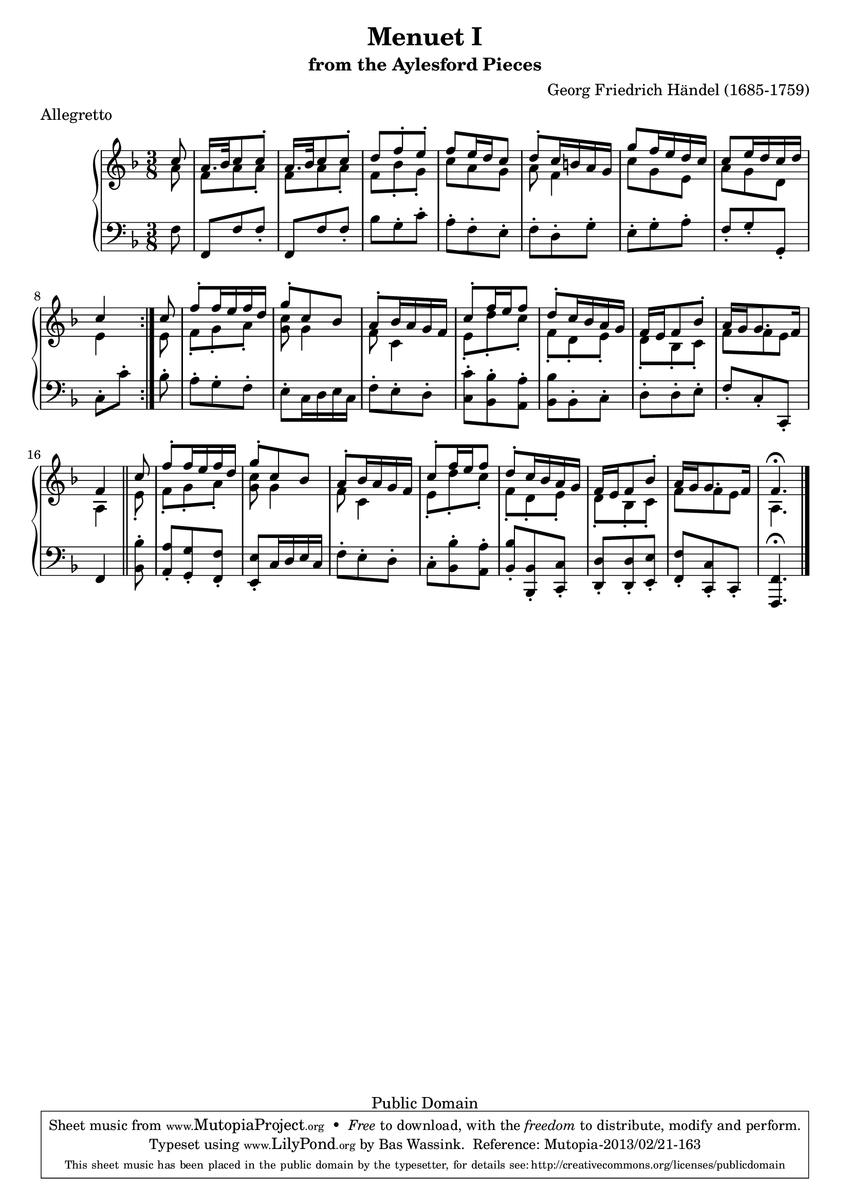\version "2.16.1"
#(set-global-staff-size 20)
\header {
  title             = "Menuet I"
  subtitle          = "from the Aylesford Pieces"
  composer          = "Georg Friedrich Händel (1685-1759)"
  meter             = "Allegretto"
  mutopiatitle      = "Menuet I"
  mutopiacomposer   = "HandelGF"
  mutopiainstrument = "Harpsichord, Piano"
  date              = "18th Century"
  source            = "Edition Schott 1930"
  style             = "Baroque"
  copyright         = "Public Domain"
  maintainer        = "Bas Wassink"
  maintainerEmail   = "basvanlola@hotmail.com"

 footer = "Mutopia-2013/02/21-163"
 tagline = \markup { \override #'(box-padding . 1.0) \override #'(baseline-skip . 2.7) \box \center-column { \small \line { Sheet music from \with-url #"http://www.MutopiaProject.org" \line { \concat { \teeny www. \normalsize MutopiaProject \teeny .org } \hspace #0.5 } • \hspace #0.5 \italic Free to download, with the \italic freedom to distribute, modify and perform. } \line { \small \line { Typeset using \with-url #"http://www.LilyPond.org" \line { \concat { \teeny www. \normalsize LilyPond \teeny .org }} by \concat { \maintainer . } \hspace #0.5 Reference: \footer } } \line { \teeny \line { This sheet music has been placed in the public domain by the typesetter, for details \concat { see: \hspace #0.3 \with-url #"http://creativecommons.org/licenses/publicdomain" http://creativecommons.org/licenses/publicdomain } } } } }
  }

Global =  {\key f\major \time 3/8 \partial 8}


MDI =  \relative c'' {
  \repeat volta 2 {
  c8
  
  a16. bes32 c8 c-.
  a16. bes32 c8 c-.
  d f-. e-.
  f8 e16 d c8
  
  d-. c16 b a g
  g'8 f16 e d c
  c8 e16 d c d
  c4
  }
  
  c8 |
  
  f-. f16 e f d
  g8-. c, bes
  a8-. bes16 a g f
  c'8-. f16 e f8
  
  d-. c16 bes a g
  f e f8 bes-.
  a16 g g8. f16
  f4
  \bar "||"
  
  c'8 |
  
  f-. f16 e f d
  g8-. c, bes
  a8-. bes16 a g f
  c'8-. f16 e f8
  
  d-. c16 bes a g
  f e f8 bes-.
  a16 g g8. f16
  f4.\fermata
  \bar "|."
  }
MDII =  \relative c'' {
  a8
  
  f a a-.
  f a a-.
  f bes-. g-.
  c a g
  
  a f4
  c'8 g e
  a g d
  e4
  
  e8
  
  f-. g-. a-.
  <g c> g4
  f8 c4
  e8-. d'-. c-.
  
  f,-. d-. e-.
  d-. bes-. c-.
  f8 f e
  a,4
  
  e'8-.
  
  f-. g-. a-.
  <g c> g4
  f8 c4
  e8-. d'-. c-.
  
  f,-. d-. e-.
  d-. bes-. c-.
  f8 f e
  a,4.
  
  }

MSI =  \relative c {
  f8
  
  f, f' f-.
  f, f' f-.
  bes g-. c-.
  a-. f-. e-.
  
  f-. d-. g-.
  e-. g-. a-.
  f-. g-. g,-.
   c[-. c'-.]
  
  bes8-.
  
  a-. g-. f-.
  e-. c16 d e c
  f8-. e-. d-.
  <c c'>-. <bes bes'>-. <a a'>-.
  
  <bes bes'> bes-. c-.
  d-. d-. e-.
  f-. c-. c,-.
  f4
  
  <bes bes'>8-.
  
  <a a'>-. <g g'>-. <f f'>-.
  <e e'>-. c'16 d e c
  f8-. e-. d-.
  c-. <bes bes'>-. <a a'>-.
  
  <bes bes'>-. <bes, bes'>-. <c c'>-.
  <d d'>-. <d d'>-. <e e'>-.
  <f f'>-. <c c'>-. c-.
  <f,\fermata f'>4. 
  }

\score { {
  \new PianoStaff <<
    \set PianoStaff.midiInstrument = "harpsichord"
    \new Staff = "up" <<
      \Global \clef treble
      \new Voice=One {\voiceOne\MDI}
      \new Voice=Two {\voiceTwo\MDII}
    >>
    \new Staff = "down" <<
      \Global \clef bass \MSI
    >>
  >>
}

  \midi {
    \tempo 4 = 108
    }


\layout {}
}
